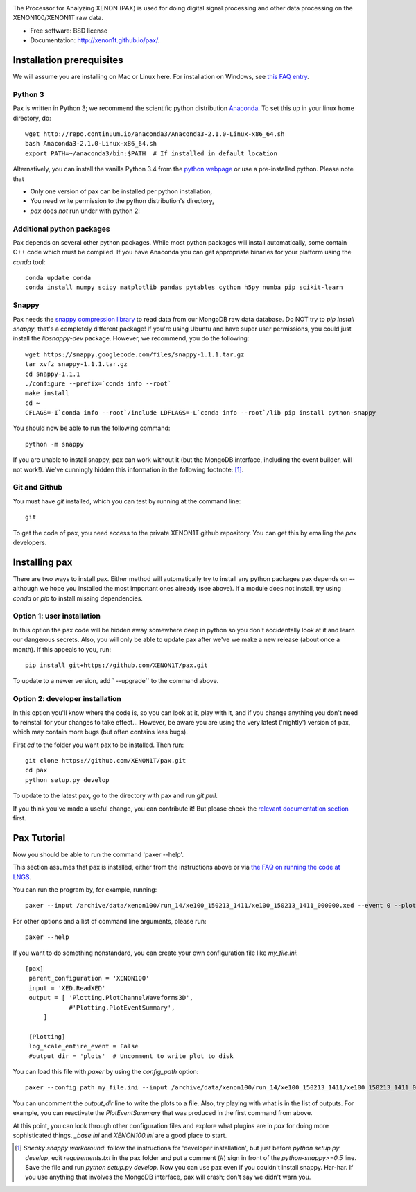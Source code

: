 .. image:: docs/pax_logo_bw_cropped.png

The Processor for Analyzing XENON (PAX) is used for doing digital signal
processing and other data processing on the XENON100/XENON1T raw data.

* Free software: BSD license
* Documentation: http://xenon1t.github.io/pax/.

.. image:: https://magnum.travis-ci.com/XENON1T/pax.svg?token=8i3psWNJAskpVjC6qe3w&branch=master
    :target: https://magnum.travis-ci.com/XENON1T/pax
.. image:: https://coveralls.io/repos/XENON1T/pax/badge.svg?branch=master
    :target: https://coveralls.io/r/XENON1T/pax?branch=master
.. image:: http://img.shields.io/badge/gitter-XENON1T/pax-blue.svg 
    :target: https://gitter.im/XENON1T/pax


Installation prerequisites
==========================

We will assume you are installing on Mac or Linux here. For installation on Windows, 
see `this FAQ entry <http://xenon1t.github.io/pax/faq.html#can-i-set-up-pax-on-my-windows-machine>`_. 

Python 3
^^^^^^^^
Pax is written in Python 3; we recommend the
scientific python distribution `Anaconda <https://store.continuum.io/cshop/anaconda/>`_. To set this up in your linux home directory, do::

  wget http://repo.continuum.io/anaconda3/Anaconda3-2.1.0-Linux-x86_64.sh
  bash Anaconda3-2.1.0-Linux-x86_64.sh
  export PATH=~/anaconda3/bin:$PATH  # If installed in default location

Alternatively, you can install the vanilla Python 3.4 from the `python webpage <https://www.python.org/>`_ 
or use a pre-installed python. Please note that


- Only one version of pax can be installed per python installation,
- You need write permission to the python distribution's directory, 
- `pax` does *not* run under with python 2!


Additional python packages
^^^^^^^^^^^^^^^^^^^^^^^^^^
Pax depends on several other python packages. While most python packages will install automatically,
some contain C++ code which must be compiled. If you have Anaconda you can get appropriate binaries 
for your platform using the `conda` tool::

  conda update conda
  conda install numpy scipy matplotlib pandas pytables cython h5py numba pip scikit-learn


Snappy
^^^^^^
Pax needs the `snappy compression library <https://code.google.com/p/snappy/>`_ to read data from our MongoDB raw data database. Do NOT try to `pip install snappy`, that's a completely different package! If you're using Ubuntu and have super user permissions, you could just install the `libsnappy-dev` package.  However, we recommend, you do the following::

  wget https://snappy.googlecode.com/files/snappy-1.1.1.tar.gz
  tar xvfz snappy-1.1.1.tar.gz 
  cd snappy-1.1.1
  ./configure --prefix=`conda info --root`
  make install
  cd ~
  CFLAGS=-I`conda info --root`/include LDFLAGS=-L`conda info --root`/lib pip install python-snappy
  
You should now be able to run the following command::

  python -m snappy

If you are unable to install snappy, pax can work without it (but the MongoDB interface, including the event builder, will not work!). We've cunningly hidden this information in the following footnote: [1]_.


Git and Github
^^^^^^^^^^^^^^

You must have `git` installed, which you can test by running at the command line::

  git

To get the code of pax, you need access to the private XENON1T github repository.  You can get this by emailing the `pax` developers. 


Installing pax
==============
There are two ways to install pax. Either method will automatically try to install any python packages pax depends on -- although we hope you installed the most important ones already (see above). If a module does not install, try using `conda` or `pip` to install missing dependencies. 

Option 1: user installation
^^^^^^^^^^^^^^^^^^^^^^^^^^^
In this option the pax code will be hidden away somewhere deep in python so you don't accidentally look at it and learn our dangerous secrets. Also, you will only be able to update pax after we've we make a new release (about once a month). If this appeals to you, run::

    pip install git+https://github.com/XENON1T/pax.git
    
To update to a newer version, add ` --upgrade`` to the command above.


Option 2: developer installation
^^^^^^^^^^^^^^^^^^^^^^^^^^^^^^^^
In this option you'll know where the code is, so you can look at it, play with it, and if you change anything you don't need to reinstall for your changes to take effect... However, be aware you are using the very latest ('nightly') version of pax, which may contain more bugs (but often contains less bugs). 

First `cd` to the folder you want pax to be installed. Then run::

    git clone https://github.com/XENON1T/pax.git
    cd pax
    python setup.py develop

To update to the latest pax, go to the directory with pax and run `git pull`. 

If you think you've made a useful change, you can contribute it! But please check the
`relevant documentation section`_ first.

.. _relevant documentation section: CONTRIBUTING.rst

Pax Tutorial
============
Now you should be able to run the command 'paxer --help'.

This section assumes that pax is installed, either from the instructions above
or via `the FAQ on running the code at LNGS <http://xenon1t.github.io/pax/faq.html#how-do-i-run-pax-at-lngs-on-xecluster>`_.

You can run the program by, for example, running::

  paxer --input /archive/data/xenon100/run_14/xe100_150213_1411/xe100_150213_1411_000000.xed --event 0 --plot

For other options and a list of command line arguments, please run::

  paxer --help

If you want to do something nonstandard, you can create your own configuration file
like `my_file.ini`::

   [pax]
    parent_configuration = 'XENON100'
    input = 'XED.ReadXED'
    output = [ 'Plotting.PlotChannelWaveforms3D',
               #'Plotting.PlotEventSummary',
        ]

    [Plotting]
    log_scale_entire_event = False
    #output_dir = 'plots'  # Uncomment to write plot to disk


You can load this file with `paxer` by using the `config_path` option::

  paxer --config_path my_file.ini --input /archive/data/xenon100/run_14/xe100_150213_1411/xe100_150213_1411_000000.xed --event 0

You can uncomment the `output_dir` line to write the plots to a file.  Also, try
playing with what is in the list of outputs.  For example, you can reactivate
the `PlotEventSummary` that was produced in the first command from above.

At this point, you can look through other configuration files and explore what
plugins are in `pax` for doing more sophisticated things. `_base.ini` and `XENON100.ini` are a good place to start.


.. [1] *Sneaky snappy workaround*: follow the instructions for 'developer installation', but just before `python setup.py develop`, edit `requirements.txt` in the pax folder and put a comment (`#`) sign in front of the `python-snappy>=0.5` line. Save the file and run `python setup.py develop`. Now you can use pax even if you couldn't install snappy. Har-har. If you use anything that involves the MongoDB interface, pax will crash; don't say we didn't warn you.
